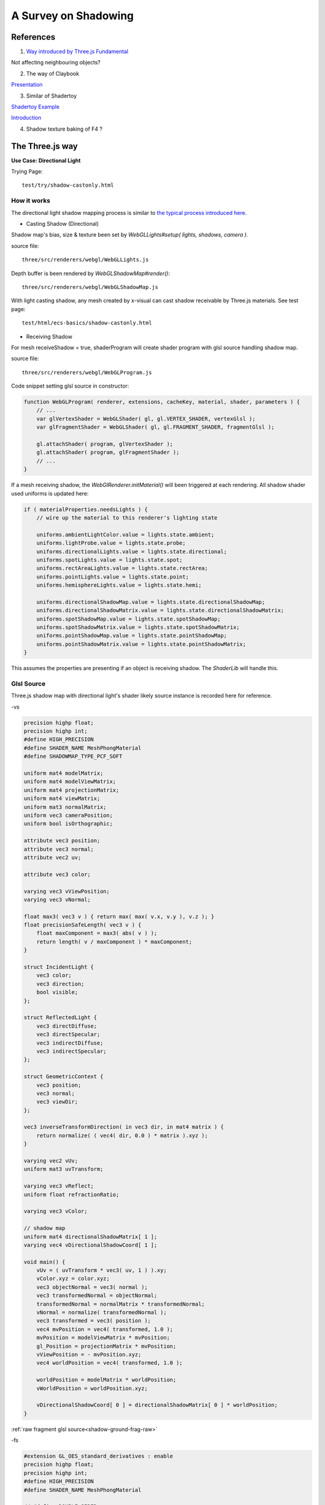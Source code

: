 A Survey on Shadowing
=====================

References
----------

1. `Way introduced by Three.js Fundamental <https://threejsfundamentals.org/threejs/lessons/threejs-shadows.html>`_

Not affecting neighbouring objects?

2. The way of Claybook

`Presentation <https://www.dropbox.com/s/s9tzmyj0wqkymmz/Claybook_Simulation_Raytracing_GDC18.pptx?dl=0#>`_

3. Similar of Shadertoy

`Shadertoy Example <https://www.shadertoy.com/view/lsKcDD>`_

`Introduction <https://iquilezles.org/www/articles/rmshadows/rmshadows.htm>`_

4. Shadow texture baking of F4 ?

.. image:: ../imgs/002-f4-shadow.png

The Three.js way
----------------

**Use Case: Directional Light**

Trying Page::

    test/try/shadow-castonly.html

How it works
____________

The directional light shadow mapping process is similar to
`the typical process introduced here <https://learnopengl.com/Advanced-Lighting/Shadows/Shadow-Mapping>`_.

- Casting Shadow (Directional)

Shadow map's bias, size & texture been set by *WebGLLights#setup( lights, shadows, camera )*.

source file::

    three/src/renderers/webgl/WebGLLights.js

Depth buffer is been rendered by *WebGLShadowMap#render()*::

    three/src/renderers/webgl/WebGLShadowMap.js

With light casting shadow, any mesh created by x-visual can cast shadow receivable
by Three.js materials. See test page::

    test/html/ecs-basics/shadow-castonly.html

- Receiving Shadow

For mesh receiveShadow = true, shaderProgram will create shader program with glsl
source handling shadow map.

source file::

    three/src/renderers/webgl/WebGLProgram.js

Code snippet setting glsl source in constructor:

.. code-block:: javascript

    function WebGLProgram( renderer, extensions, cacheKey, material, shader, parameters ) {
        // ...
        var glVertexShader = WebGLShader( gl, gl.VERTEX_SHADER, vertexGlsl );
        var glFragmentShader = WebGLShader( gl, gl.FRAGMENT_SHADER, fragmentGlsl );

        gl.attachShader( program, glVertexShader );
        gl.attachShader( program, glFragmentShader );
        // ...
    }
..

If a mesh receiving shadow, the *WebGlRenderer.initMaterial()* will been triggered
at each rendering. All shadow shader used uniforms is updated here:

.. code-block:: javascript

    if ( materialProperties.needsLights ) {
        // wire up the material to this renderer's lighting state

        uniforms.ambientLightColor.value = lights.state.ambient;
        uniforms.lightProbe.value = lights.state.probe;
        uniforms.directionalLights.value = lights.state.directional;
        uniforms.spotLights.value = lights.state.spot;
        uniforms.rectAreaLights.value = lights.state.rectArea;
        uniforms.pointLights.value = lights.state.point;
        uniforms.hemisphereLights.value = lights.state.hemi;

        uniforms.directionalShadowMap.value = lights.state.directionalShadowMap;
        uniforms.directionalShadowMatrix.value = lights.state.directionalShadowMatrix;
        uniforms.spotShadowMap.value = lights.state.spotShadowMap;
        uniforms.spotShadowMatrix.value = lights.state.spotShadowMatrix;
        uniforms.pointShadowMap.value = lights.state.pointShadowMap;
        uniforms.pointShadowMatrix.value = lights.state.pointShadowMatrix;
    }
..

This assumes the properties are presenting if an object is receiving shadow. The
*ShaderLib* will handle this.

Glsl Source
___________

Three.js shadow map with directional light's shader likely source instance is
recorded here for reference.

-vs

.. code-block:: glsl

    precision highp float;
    precision highp int;
    #define HIGH_PRECISION
    #define SHADER_NAME MeshPhongMaterial
    #define SHADOWMAP_TYPE_PCF_SOFT

    uniform mat4 modelMatrix;
    uniform mat4 modelViewMatrix;
    uniform mat4 projectionMatrix;
    uniform mat4 viewMatrix;
    uniform mat3 normalMatrix;
    uniform vec3 cameraPosition;
    uniform bool isOrthographic;

    attribute vec3 position;
    attribute vec3 normal;
    attribute vec2 uv;

    attribute vec3 color;

    varying vec3 vViewPosition;
    varying vec3 vNormal;

    float max3( vec3 v ) { return max( max( v.x, v.y ), v.z ); }
    float precisionSafeLength( vec3 v ) {
        float maxComponent = max3( abs( v ) );
        return length( v / maxComponent ) * maxComponent;
    }

    struct IncidentLight {
        vec3 color;
        vec3 direction;
        bool visible;
    };

    struct ReflectedLight {
        vec3 directDiffuse;
        vec3 directSpecular;
        vec3 indirectDiffuse;
        vec3 indirectSpecular;
    };

    struct GeometricContext {
        vec3 position;
        vec3 normal;
        vec3 viewDir;
    };

    vec3 inverseTransformDirection( in vec3 dir, in mat4 matrix ) {
        return normalize( ( vec4( dir, 0.0 ) * matrix ).xyz );
    }

    varying vec2 vUv;
    uniform mat3 uvTransform;

    varying vec3 vReflect;
    uniform float refractionRatio;

    varying vec3 vColor;

    // shadow map
    uniform mat4 directionalShadowMatrix[ 1 ];
    varying vec4 vDirectionalShadowCoord[ 1 ];

    void main() {
        vUv = ( uvTransform * vec3( uv, 1 ) ).xy;
        vColor.xyz = color.xyz;
        vec3 objectNormal = vec3( normal );
        vec3 transformedNormal = objectNormal;
        transformedNormal = normalMatrix * transformedNormal;
        vNormal = normalize( transformedNormal );
        vec3 transformed = vec3( position );
        vec4 mvPosition = vec4( transformed, 1.0 );
        mvPosition = modelViewMatrix * mvPosition;
        gl_Position = projectionMatrix * mvPosition;
        vViewPosition = - mvPosition.xyz;
        vec4 worldPosition = vec4( transformed, 1.0 );

        worldPosition = modelMatrix * worldPosition;
        vWorldPosition = worldPosition.xyz;

        vDirectionalShadowCoord[ 0 ] = directionalShadowMatrix[ 0 ] * worldPosition;
    }
..

:ref:`raw fragment glsl source<shadow-ground-frag-raw>`

-fs

.. code-block:: glsl

    #extension GL_OES_standard_derivatives : enable
    precision highp float;
    precision highp int;
    #define HIGH_PRECISION
    #define SHADER_NAME MeshPhongMaterial

    // #define DOUBLE_SIDED
    #define USE_SHADOWMAP
    #define SHADOWMAP_TYPE_PCF
    uniform mat4 viewMatrix;
    uniform vec3 cameraPosition;
    uniform bool isOrthographic;

    uniform float toneMappingExposure;
    vec3 toneMapping( vec3 color ) { return toneMappingExposure * color; }

    #define PHONG
    uniform vec3 diffuse;
    uniform vec3 emissive;
    uniform vec3 specular;
    uniform float shininess;
    uniform float opacity;
    #define PI 3.14159265359
    #define PI2 6.28318530718
    #define PI_HALF 1.5707963267949
    #define RECIPROCAL_PI 0.31830988618
    #define RECIPROCAL_PI2 0.15915494
    #define LOG2 1.442695
    #define EPSILON 1e-6

    #define saturate(a) clamp( a, 0.0, 1.0 )

    float precisionSafeLength( vec3 v ) { return length( v ); }

    struct IncidentLight {
        vec3 color;
        vec3 direction;
        bool visible;
    };

    struct ReflectedLight {
        vec3 directDiffuse;
        vec3 directSpecular;
        vec3 indirectDiffuse;
        vec3 indirectSpecular;
    };
    struct GeometricContext {
        vec3 position;
        vec3 normal;
        vec3 viewDir;
    };
    vec3 inverseTransformDirection( in vec3 dir, in mat4 matrix ) {
        return normalize( ( vec4( dir, 0.0 ) * matrix ).xyz );
    }
    vec3 unpackRGBToNormal( const in vec3 rgb ) {
        return 2.0 * rgb.xyz - 1.0;
    }
    const float PackUpscale = 256. / 255.;
    const float UnpackDownscale = 255. / 256.;
    const vec3 PackFactors = vec3( 256. * 256. * 256., 256. * 256.,  256. );
    const vec4 UnpackFactors = UnpackDownscale / vec4( PackFactors, 1. );
    const float ShiftRight8 = 1. / 256.;
    float unpackRGBAToDepth( const in vec4 v ) {
        return dot( v, UnpackFactors );
    }

    varying vec2 vUv;
    uniform sampler2D map;

    vec3 BRDF_Diffuse_Lambert( const in vec3 diffuseColor ) {
        return RECIPROCAL_PI * diffuseColor;
    }
    vec3 F_Schlick( const in vec3 specularColor, const in float dotLH ) {
        float fresnel = exp2( ( -5.55473 * dotLH - 6.98316 ) * dotLH );
        return ( 1.0 - specularColor ) * fresnel + specularColor;
    }

    float D_BlinnPhong( const in float shininess, const in float dotNH ) {
        return RECIPROCAL_PI * ( shininess * 0.5 + 1.0 ) * pow( dotNH, shininess );
    }
    vec3 BRDF_Specular_BlinnPhong( const in IncidentLight incidentLight,
            const in GeometricContext geometry, const in vec3 specularColor,
            const in float shininess ) {
        vec3 halfDir = normalize( incidentLight.direction + geometry.viewDir );
        float dotNH = saturate( dot( geometry.normal, halfDir ) );
        float dotLH = saturate( dot( incidentLight.direction, halfDir ) );
        vec3 F = F_Schlick( specularColor, dotLH );
        float G = 0.25; // G_BlinnPhong_Implicit( );
        float D = D_BlinnPhong( shininess, dotNH );
        return F * ( G * D );
    }

    uniform bool receiveShadow;
    uniform vec3 ambientLightColor;
    uniform vec3 lightProbe[ 9 ];
    vec3 shGetIrradianceAt( in vec3 normal, in vec3 shCoefficients[ 9 ] ) {
        float x = normal.x, y = normal.y, z = normal.z;
        vec3 result = shCoefficients[ 0 ] * 0.886227;
        result += shCoefficients[ 1 ] * 2.0 * 0.511664 * y;
        result += shCoefficients[ 2 ] * 2.0 * 0.511664 * z;
        result += shCoefficients[ 3 ] * 2.0 * 0.511664 * x;
        result += shCoefficients[ 4 ] * 2.0 * 0.429043 * x * y;
        result += shCoefficients[ 5 ] * 2.0 * 0.429043 * y * z;
        result += shCoefficients[ 6 ] * ( 0.743125 * z * z - 0.247708 );
        result += shCoefficients[ 7 ] * 2.0 * 0.429043 * x * z;
        result += shCoefficients[ 8 ] * 0.429043 * ( x * x - y * y );
        return result;
    }
    vec3 getLightProbeIrradiance( const in vec3 lightProbe[ 9 ], const in GeometricContext geometry ) {
        vec3 worldNormal = inverseTransformDirection( geometry.normal, viewMatrix );
        vec3 irradiance = shGetIrradianceAt( worldNormal, lightProbe );
        return irradiance;
    }
    vec3 getAmbientLightIrradiance( const in vec3 ambientLightColor ) {
        vec3 irradiance = ambientLightColor;

        irradiance *= PI;

        return irradiance;
    }

    struct DirectionalLight {
        vec3 direction;
        vec3 color;
        int shadow;
        float shadowBias;
        float shadowRadius;
        vec2 shadowMapSize;
    };
    uniform DirectionalLight directionalLights[ 1 ];
    void getDirectionalDirectLightIrradiance( const in DirectionalLight directionalLight,
                const in GeometricContext geometry, out IncidentLight directLight ) {
        directLight.color = directionalLight.color;
        directLight.direction = directionalLight.direction;
        directLight.visible = true;
    }

    varying vec3 vViewPosition;

    varying vec3 vNormal;

    struct BlinnPhongMaterial {
        vec3    diffuseColor;
        vec3    specularColor;
        float    specularShininess;
        float    specularStrength;
    };

    void RE_Direct( const in IncidentLight directLight, const in GeometricContext geometry,
                    const in BlinnPhongMaterial material, inout ReflectedLight reflectedLight ) {
        float dotNL = saturate( dot( geometry.normal, directLight.direction ) );
        vec3 irradiance = dotNL * directLight.color;

        irradiance *= PI;

        reflectedLight.directDiffuse += irradiance * BRDF_Diffuse_Lambert( material.diffuseColor );
        reflectedLight.directSpecular += irradiance * BRDF_Specular_BlinnPhong(
                directLight, geometry, material.specularColor, material.specularShininess )
                * material.specularStrength;
    }
    void RE_IndirectDiffuse( const in vec3 irradiance, const in GeometricContext geometry,
                    const in BlinnPhongMaterial material, inout ReflectedLight reflectedLight ) {
        reflectedLight.indirectDiffuse += irradiance * BRDF_Diffuse_Lambert( material.diffuseColor );
    }

    // shadow map
    uniform sampler2D directionalShadowMap[ 1 ];
    varying vec4 vDirectionalShadowCoord[ 1 ];

    float texture2DCompare( sampler2D depths, vec2 uv, float compare ) {
        return step( compare, unpackRGBAToDepth( texture2D( depths, uv ) ) );
    }

    float getShadow( sampler2D shadowMap, vec2 shadowMapSize, float shadowBias,
                    float shadowRadius, vec4 shadowCoord ) {
        float shadow = 1.0;
        shadowCoord.xyz /= shadowCoord.w;
        shadowCoord.z += shadowBias;
        bvec4 inFrustumVec = bvec4 ( shadowCoord.x >= 0.0, shadowCoord.x <= 1.0,
                                     shadowCoord.y >= 0.0, shadowCoord.y <= 1.0 );
        bool inFrustum = all( inFrustumVec );
        bvec2 frustumTestVec = bvec2( inFrustum, shadowCoord.z <= 1.0 );
        bool frustumTest = all( frustumTestVec );
        if ( frustumTest ) {
            vec2 texelSize = vec2( 1.0 ) / shadowMapSize;
            float dx0 = - texelSize.x * shadowRadius;
            float dy0 = - texelSize.y * shadowRadius;
            float dx1 = + texelSize.x * shadowRadius;
            float dy1 = + texelSize.y * shadowRadius;
            float dx2 = dx0 / 2.0;
            float dy2 = dy0 / 2.0;
            float dx3 = dx1 / 2.0;
            float dy3 = dy1 / 2.0;
            shadow = (
                texture2DCompare( shadowMap, shadowCoord.xy + vec2( dx0, dy0 ), shadowCoord.z ) +
                texture2DCompare( shadowMap, shadowCoord.xy + vec2( 0.0, dy0 ), shadowCoord.z ) +
                texture2DCompare( shadowMap, shadowCoord.xy + vec2( dx1, dy0 ), shadowCoord.z ) +
                texture2DCompare( shadowMap, shadowCoord.xy + vec2( dx2, dy2 ), shadowCoord.z ) +
                texture2DCompare( shadowMap, shadowCoord.xy + vec2( 0.0, dy2 ), shadowCoord.z ) +
                texture2DCompare( shadowMap, shadowCoord.xy + vec2( dx3, dy2 ), shadowCoord.z ) +
                texture2DCompare( shadowMap, shadowCoord.xy + vec2( dx0, 0.0 ), shadowCoord.z ) +
                texture2DCompare( shadowMap, shadowCoord.xy + vec2( dx2, 0.0 ), shadowCoord.z ) +
                texture2DCompare( shadowMap, shadowCoord.xy, shadowCoord.z ) +
                texture2DCompare( shadowMap, shadowCoord.xy + vec2( dx3, 0.0 ), shadowCoord.z ) +
                texture2DCompare( shadowMap, shadowCoord.xy + vec2( dx1, 0.0 ), shadowCoord.z ) +
                texture2DCompare( shadowMap, shadowCoord.xy + vec2( dx2, dy3 ), shadowCoord.z ) +
                texture2DCompare( shadowMap, shadowCoord.xy + vec2( 0.0, dy3 ), shadowCoord.z ) +
                texture2DCompare( shadowMap, shadowCoord.xy + vec2( dx3, dy3 ), shadowCoord.z ) +
                texture2DCompare( shadowMap, shadowCoord.xy + vec2( dx0, dy1 ), shadowCoord.z ) +
                texture2DCompare( shadowMap, shadowCoord.xy + vec2( 0.0, dy1 ), shadowCoord.z ) +
                texture2DCompare( shadowMap, shadowCoord.xy + vec2( dx1, dy1 ), shadowCoord.z )
            ) * ( 1.0 / 17.0 );
        }
        return shadow;
    }

    void main() {
        vec4 diffuseColor = vec4( diffuse, opacity );
        ReflectedLight reflectedLight = ReflectedLight( vec3( 0.0 ),
                                        vec3( 0.0 ), vec3( 0.0 ), vec3( 0.0 ) );
        vec3 totalEmissiveRadiance = emissive;

        vec4 texelColor = texture2D( map, vUv );
        diffuseColor *= texelColor;

        float specularStrength;

        specularStrength = 1.0;

        vec3 normal = normalize( vNormal );
        normal = normal * ( float( gl_FrontFacing ) * 2.0 - 1.0 ); // DOUBLE_SIDED

        vec3 geometryNormal = normal;

        BlinnPhongMaterial material;
        material.diffuseColor = diffuseColor.rgb;
        material.specularColor = specular;
        material.specularShininess = shininess;
        material.specularStrength = specularStrength;

        GeometricContext geometry;
        geometry.position = - vViewPosition;
        geometry.normal = normal;
        geometry.viewDir = ( isOrthographic ) ? vec3( 0, 0, 1 ) : normalize( vViewPosition );

        IncidentLight directLight;

        DirectionalLight directionalLight;

        directionalLight = directionalLights[ 0 ];
        getDirectionalDirectLightIrradiance( directionalLight, geometry, directLight );

        directLight.color *= all( bvec3( directionalLight.shadow, directLight.visible, receiveShadow ) )
                ? getShadow( directionalShadowMap[ 0 ], directionalLight.shadowMapSize,
                  directionalLight.shadowBias, directionalLight.shadowRadius, vDirectionalShadowCoord[ 0 ] )
                : 1.0;

        RE_Direct( directLight, geometry, material, reflectedLight ); // out: reflectedLight

        vec3 iblIrradiance = vec3( 0.0 );
        vec3 irradiance = getAmbientLightIrradiance( ambientLightColor );
        irradiance += getLightProbeIrradiance( lightProbe, geometry );

        RE_IndirectDiffuse( irradiance, geometry, material, reflectedLight );

        vec3 outgoingLight = reflectedLight.directDiffuse + reflectedLight.indirectDiffuse
                + reflectedLight.directSpecular + reflectedLight.indirectSpecular + totalEmissiveRadiance;

        gl_FragColor = vec4( outgoingLight, diffuseColor.a );

        gl_FragColor.rgb = toneMapping( gl_FragColor.rgb );
    }
..

.. https://stackoverflow.com/questions/14345922/how-to-do-a-link-to-a-file-in-rst-with-sphinx

:ref:`raw vertex glsl source<shadow-ground-vert-raw>`
